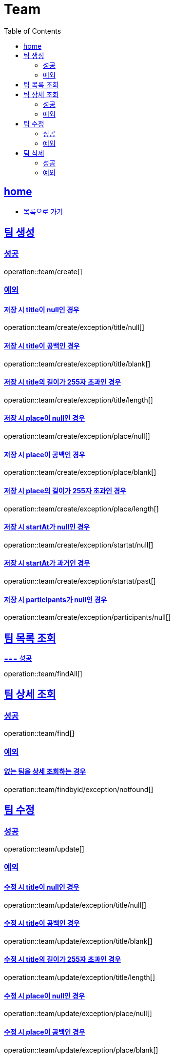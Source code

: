 = Team
:toc: left
:toclevels: 2
:sectlinks:
:source-highlighter: highlightjs

[[home]]
== home
* link:index.html[목록으로 가기]

[[create]]
== 팀 생성

[[create-success]]
=== 성공

operation::team/create[]

[[create-exception]]
=== 예외

[[create-exception-title-null]]
==== 저장 시 title이 null인 경우

operation::team/create/exception/title/null[]

[[create-exception-title-blank]]
==== 저장 시 title이 공백인 경우

operation::team/create/exception/title/blank[]

[[create-exception-title-length]]
==== 저장 시 title의 길이가 255자 초과인 경우

operation::team/create/exception/title/length[]

[[create-exception-place-null]]
==== 저장 시 place이 null인 경우

operation::team/create/exception/place/null[]

[[create-exception-place-blank]]
==== 저장 시 place이 공백인 경우

operation::team/create/exception/place/blank[]

[[create-exception-place-length]]
==== 저장 시 place의 길이가 255자 초과인 경우

operation::team/create/exception/place/length[]

[[create-exception-start-at-null]]
==== 저장 시 startAt가 null인 경우

operation::team/create/exception/startat/null[]

[[create-exception-start-at-past]]
==== 저장 시 startAt가 과거인 경우

operation::team/create/exception/startat/past[]

[[create-exception-participants-null]]
==== 저장 시 participants가 null인 경우

operation::team/create/exception/participants/null[]

[[findAll]]
== 팀 목록 조회

[[findAll-success]]
https://xxx[=== 성공]

operation::team/findAll[]

[[find]]
== 팀 상세 조회

[[find-success]]
=== 성공

operation::team/find[]

[[find-exception]]
=== 예외

[[update-exception-title-null]]
==== 없는 팀을 상세 조회하는 경우

operation::team/findbyid/exception/notfound[]

[[update]]
== 팀 수정

[[update-success]]
=== 성공

operation::team/update[]

[[update-exception]]
=== 예외

[[update-exception-title-null]]
==== 수정 시 title이 null인 경우

operation::team/update/exception/title/null[]

[[update-exception-title-blank]]
==== 수정 시 title이 공백인 경우

operation::team/update/exception/title/blank[]

[[update-exception-title-length]]
==== 수정 시 title의 길이가 255자 초과인 경우

operation::team/update/exception/title/length[]

[[update-exception-place-null]]
==== 수정 시 place이 null인 경우

operation::team/update/exception/place/null[]

[[update-exception-place-blank]]
==== 수정 시 place이 공백인 경우

operation::team/update/exception/place/blank[]

[[update-exception-place-length]]
==== 수정 시 place의 길이가 255자 초과인 경우

operation::team/update/exception/place/length[]

[[update-exception-start-at-null]]
==== 수정 시 startAt가 null인 경우

operation::team/update/exception/startat/null[]

[[update-exception-start-at-past]]
==== 수정 시 startAt가 과거인 경우

operation::team/update/exception/startat/past[]

[[update-exception-notfound]]
==== 없는 팀을 수정하는 경우

operation::team/update/exception/notfound[]

[[delete]]
== 팀 삭제

[[delete-success]]
=== 성공

operation::team/delete[]

[[delete-exception]]
=== 예외

[[delete-exception-notfound]]
==== 없는 팀을 삭제하는 경우

operation::team/delete/exception/notfound[]
